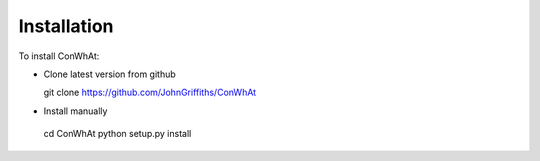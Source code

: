 ============
Installation
============

To install ConWhAt: 


- Clone latest version from github

  git clone https://github.com/JohnGriffiths/ConWhAt


- Install manually

 cd ConWhAt
 python setup.py install


